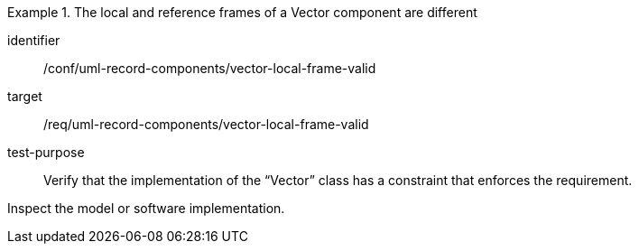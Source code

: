 [abstract_test]
.The local and reference frames of a Vector component are different
====
[%metadata]
identifier:: /conf/uml-record-components/vector-local-frame-valid

target:: /req/uml-record-components/vector-local-frame-valid

test-purpose:: Verify that the implementation of the “Vector” class has a constraint that enforces the requirement.

[.component,class=test method]
=====
Inspect the model or software implementation.
=====
====
